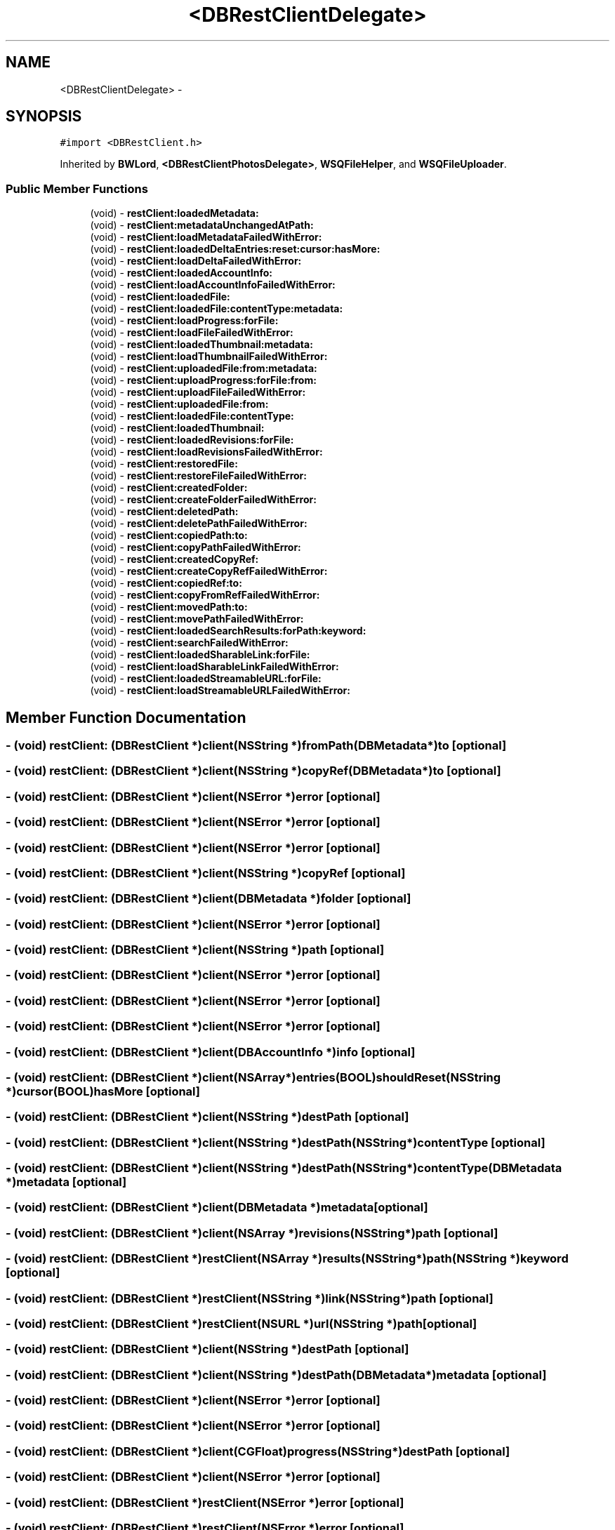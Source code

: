 .TH "<DBRestClientDelegate>" 3 "Thu Aug 9 2012" "Version 1.0" "Yini" \" -*- nroff -*-
.ad l
.nh
.SH NAME
<DBRestClientDelegate> \- 
.SH SYNOPSIS
.br
.PP
.PP
\fC#import <DBRestClient\&.h>\fP
.PP
Inherited by \fBBWLord\fP, \fB<DBRestClientPhotosDelegate>\fP, \fBWSQFileHelper\fP, and \fBWSQFileUploader\fP\&.
.SS "Public Member Functions"

.in +1c
.ti -1c
.RI "(void) - \fBrestClient:loadedMetadata:\fP"
.br
.ti -1c
.RI "(void) - \fBrestClient:metadataUnchangedAtPath:\fP"
.br
.ti -1c
.RI "(void) - \fBrestClient:loadMetadataFailedWithError:\fP"
.br
.ti -1c
.RI "(void) - \fBrestClient:loadedDeltaEntries:reset:cursor:hasMore:\fP"
.br
.ti -1c
.RI "(void) - \fBrestClient:loadDeltaFailedWithError:\fP"
.br
.ti -1c
.RI "(void) - \fBrestClient:loadedAccountInfo:\fP"
.br
.ti -1c
.RI "(void) - \fBrestClient:loadAccountInfoFailedWithError:\fP"
.br
.ti -1c
.RI "(void) - \fBrestClient:loadedFile:\fP"
.br
.ti -1c
.RI "(void) - \fBrestClient:loadedFile:contentType:metadata:\fP"
.br
.ti -1c
.RI "(void) - \fBrestClient:loadProgress:forFile:\fP"
.br
.ti -1c
.RI "(void) - \fBrestClient:loadFileFailedWithError:\fP"
.br
.ti -1c
.RI "(void) - \fBrestClient:loadedThumbnail:metadata:\fP"
.br
.ti -1c
.RI "(void) - \fBrestClient:loadThumbnailFailedWithError:\fP"
.br
.ti -1c
.RI "(void) - \fBrestClient:uploadedFile:from:metadata:\fP"
.br
.ti -1c
.RI "(void) - \fBrestClient:uploadProgress:forFile:from:\fP"
.br
.ti -1c
.RI "(void) - \fBrestClient:uploadFileFailedWithError:\fP"
.br
.ti -1c
.RI "(void) - \fBrestClient:uploadedFile:from:\fP"
.br
.ti -1c
.RI "(void) - \fBrestClient:loadedFile:contentType:\fP"
.br
.ti -1c
.RI "(void) - \fBrestClient:loadedThumbnail:\fP"
.br
.ti -1c
.RI "(void) - \fBrestClient:loadedRevisions:forFile:\fP"
.br
.ti -1c
.RI "(void) - \fBrestClient:loadRevisionsFailedWithError:\fP"
.br
.ti -1c
.RI "(void) - \fBrestClient:restoredFile:\fP"
.br
.ti -1c
.RI "(void) - \fBrestClient:restoreFileFailedWithError:\fP"
.br
.ti -1c
.RI "(void) - \fBrestClient:createdFolder:\fP"
.br
.ti -1c
.RI "(void) - \fBrestClient:createFolderFailedWithError:\fP"
.br
.ti -1c
.RI "(void) - \fBrestClient:deletedPath:\fP"
.br
.ti -1c
.RI "(void) - \fBrestClient:deletePathFailedWithError:\fP"
.br
.ti -1c
.RI "(void) - \fBrestClient:copiedPath:to:\fP"
.br
.ti -1c
.RI "(void) - \fBrestClient:copyPathFailedWithError:\fP"
.br
.ti -1c
.RI "(void) - \fBrestClient:createdCopyRef:\fP"
.br
.ti -1c
.RI "(void) - \fBrestClient:createCopyRefFailedWithError:\fP"
.br
.ti -1c
.RI "(void) - \fBrestClient:copiedRef:to:\fP"
.br
.ti -1c
.RI "(void) - \fBrestClient:copyFromRefFailedWithError:\fP"
.br
.ti -1c
.RI "(void) - \fBrestClient:movedPath:to:\fP"
.br
.ti -1c
.RI "(void) - \fBrestClient:movePathFailedWithError:\fP"
.br
.ti -1c
.RI "(void) - \fBrestClient:loadedSearchResults:forPath:keyword:\fP"
.br
.ti -1c
.RI "(void) - \fBrestClient:searchFailedWithError:\fP"
.br
.ti -1c
.RI "(void) - \fBrestClient:loadedSharableLink:forFile:\fP"
.br
.ti -1c
.RI "(void) - \fBrestClient:loadSharableLinkFailedWithError:\fP"
.br
.ti -1c
.RI "(void) - \fBrestClient:loadedStreamableURL:forFile:\fP"
.br
.ti -1c
.RI "(void) - \fBrestClient:loadStreamableURLFailedWithError:\fP"
.br
.in -1c
.SH "Member Function Documentation"
.PP 
.SS "- (void) restClient: (\fBDBRestClient\fP *)client(NSString *)fromPath(\fBDBMetadata\fP *)to\fC [optional]\fP"

.SS "- (void) restClient: (\fBDBRestClient\fP *)client(NSString *)copyRef(\fBDBMetadata\fP *)to\fC [optional]\fP"

.SS "- (void) restClient: (\fBDBRestClient\fP *)client(NSError *)error\fC [optional]\fP"

.SS "- (void) restClient: (\fBDBRestClient\fP *)client(NSError *)error\fC [optional]\fP"

.SS "- (void) restClient: (\fBDBRestClient\fP *)client(NSError *)error\fC [optional]\fP"

.SS "- (void) restClient: (\fBDBRestClient\fP *)client(NSString *)copyRef\fC [optional]\fP"

.SS "- (void) restClient: (\fBDBRestClient\fP *)client(\fBDBMetadata\fP *)folder\fC [optional]\fP"

.SS "- (void) restClient: (\fBDBRestClient\fP *)client(NSError *)error\fC [optional]\fP"

.SS "- (void) restClient: (\fBDBRestClient\fP *)client(NSString *)path\fC [optional]\fP"

.SS "- (void) restClient: (\fBDBRestClient\fP *)client(NSError *)error\fC [optional]\fP"

.SS "- (void) restClient: (\fBDBRestClient\fP *)client(NSError *)error\fC [optional]\fP"

.SS "- (void) restClient: (\fBDBRestClient\fP *)client(NSError *)error\fC [optional]\fP"

.SS "- (void) restClient: (\fBDBRestClient\fP *)client(\fBDBAccountInfo\fP *)info\fC [optional]\fP"

.SS "- (void) restClient: (\fBDBRestClient\fP *)client(NSArray *)entries(BOOL)shouldReset(NSString *)cursor(BOOL)hasMore\fC [optional]\fP"

.SS "- (void) restClient: (\fBDBRestClient\fP *)client(NSString *)destPath\fC [optional]\fP"

.SS "- (void) restClient: (\fBDBRestClient\fP *)client(NSString *)destPath(NSString *)contentType\fC [optional]\fP"

.SS "- (void) restClient: (\fBDBRestClient\fP *)client(NSString *)destPath(NSString *)contentType(\fBDBMetadata\fP *)metadata\fC [optional]\fP"

.SS "- (void) restClient: (\fBDBRestClient\fP *)client(\fBDBMetadata\fP *)metadata\fC [optional]\fP"

.SS "- (void) restClient: (\fBDBRestClient\fP *)client(NSArray *)revisions(NSString *)path\fC [optional]\fP"

.SS "- (void) restClient: (\fBDBRestClient\fP *)restClient(NSArray *)results(NSString *)path(NSString *)keyword\fC [optional]\fP"

.SS "- (void) restClient: (\fBDBRestClient\fP *)restClient(NSString *)link(NSString *)path\fC [optional]\fP"

.SS "- (void) restClient: (\fBDBRestClient\fP *)restClient(NSURL *)url(NSString *)path\fC [optional]\fP"

.SS "- (void) restClient: (\fBDBRestClient\fP *)client(NSString *)destPath\fC [optional]\fP"

.SS "- (void) restClient: (\fBDBRestClient\fP *)client(NSString *)destPath(\fBDBMetadata\fP *)metadata\fC [optional]\fP"

.SS "- (void) restClient: (\fBDBRestClient\fP *)client(NSError *)error\fC [optional]\fP"

.SS "- (void) restClient: (\fBDBRestClient\fP *)client(NSError *)error\fC [optional]\fP"

.SS "- (void) restClient: (\fBDBRestClient\fP *)client(CGFloat)progress(NSString *)destPath\fC [optional]\fP"

.SS "- (void) restClient: (\fBDBRestClient\fP *)client(NSError *)error\fC [optional]\fP"

.SS "- (void) restClient: (\fBDBRestClient\fP *)restClient(NSError *)error\fC [optional]\fP"

.SS "- (void) restClient: (\fBDBRestClient\fP *)restClient(NSError *)error\fC [optional]\fP"

.SS "- (void) restClient: (\fBDBRestClient\fP *)client(NSError *)error\fC [optional]\fP"

.SS "- (void) restClient: (\fBDBRestClient\fP *)client(NSString *)path\fC [optional]\fP"

.SS "- (void) restClient: (\fBDBRestClient\fP *)client(NSString *)from_path(\fBDBMetadata\fP *)result\fC [optional]\fP"

.SS "- (void) restClient: (\fBDBRestClient\fP *)client(NSError *)error\fC [optional]\fP"

.SS "- (void) restClient: (\fBDBRestClient\fP *)client(\fBDBMetadata\fP *)fileMetadata\fC [optional]\fP"

.SS "- (void) restClient: (\fBDBRestClient\fP *)client(NSError *)error\fC [optional]\fP"

.SS "- (void) restClient: (\fBDBRestClient\fP *)restClient(NSError *)error\fC [optional]\fP"

.SS "- (void) restClient: (\fBDBRestClient\fP *)client(NSString *)destPath(NSString *)srcPath\fC [optional]\fP"

.SS "- (void) restClient: (\fBDBRestClient\fP *)client(NSString *)destPath(NSString *)srcPath(\fBDBMetadata\fP *)metadata\fC [optional]\fP"

.SS "- (void) restClient: (\fBDBRestClient\fP *)client(NSError *)error\fC [optional]\fP"

.SS "- (void) restClient: (\fBDBRestClient\fP *)client(CGFloat)progress(NSString *)destPath(NSString *)srcPath\fC [optional]\fP"


.SH "Author"
.PP 
Generated automatically by Doxygen for Yini from the source code\&.
